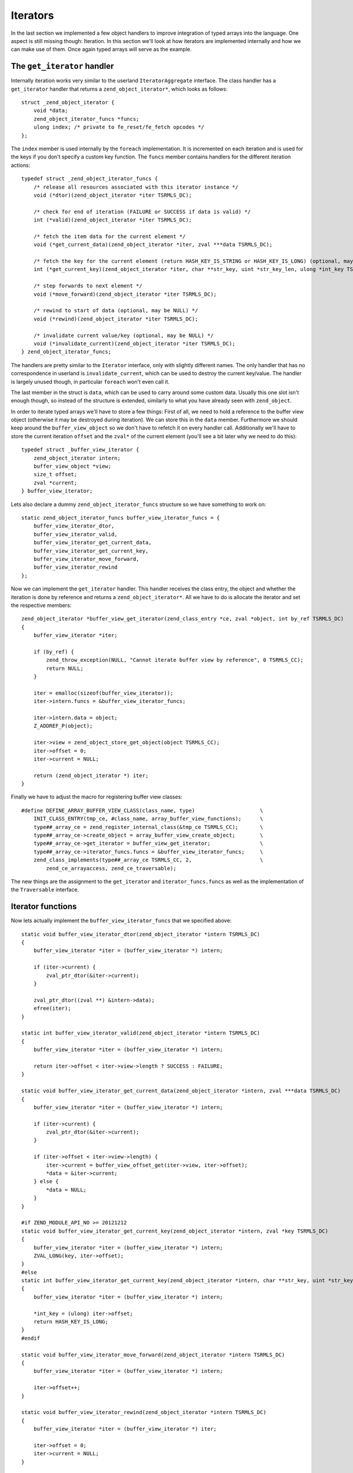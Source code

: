 Iterators
=========

In the last section we implemented a few object handlers to improve integration of typed arrays into the language. One
aspect is still missing though: Iteration. In this section we'll look at how iterators are implemented internally and
how we can make use of them. Once again typed arrays will serve as the example.

The ``get_iterator`` handler
----------------------------

Internally iteration works very similar to the userland ``IteratorAggregate`` interface. The class handler has a
``get_iterator`` handler that returns a ``zend_object_iterator*``, which looks as follows::

    struct _zend_object_iterator {
        void *data;
        zend_object_iterator_funcs *funcs;
        ulong index; /* private to fe_reset/fe_fetch opcodes */
    };

The ``index`` member is used internally by the ``foreach`` implementation. It is incremented on each iteration and is
used for the keys if you don't specify a custom key function. The ``funcs`` member contains handlers for the different
iteration actions::

    typedef struct _zend_object_iterator_funcs {
        /* release all resources associated with this iterator instance */
        void (*dtor)(zend_object_iterator *iter TSRMLS_DC);

        /* check for end of iteration (FAILURE or SUCCESS if data is valid) */
        int (*valid)(zend_object_iterator *iter TSRMLS_DC);

        /* fetch the item data for the current element */
        void (*get_current_data)(zend_object_iterator *iter, zval ***data TSRMLS_DC);

        /* fetch the key for the current element (return HASH_KEY_IS_STRING or HASH_KEY_IS_LONG) (optional, may be NULL) */
        int (*get_current_key)(zend_object_iterator *iter, char **str_key, uint *str_key_len, ulong *int_key TSRMLS_DC);

        /* step forwards to next element */
        void (*move_forward)(zend_object_iterator *iter TSRMLS_DC);

        /* rewind to start of data (optional, may be NULL) */
        void (*rewind)(zend_object_iterator *iter TSRMLS_DC);

        /* invalidate current value/key (optional, may be NULL) */
        void (*invalidate_current)(zend_object_iterator *iter TSRMLS_DC);
    } zend_object_iterator_funcs;

The handlers are pretty similar to the ``Iterator`` interface, only with slightly different names. The only handler
that has no correspondence in userland is ``invalidate_current``, which can be used to destroy the current key/value.
The handler is largely unused though, in particular ``foreach`` won't even call it.

The last member in the struct is ``data``, which can be used to carry around some custom data. Usually this one slot
isn't enough though, so instead of the structure is extended, similarly to what you have already seen with
``zend_object``.

In order to iterate typed arrays we'll have to store a few things: First of all, we need to hold a reference to the
buffer view object (otherwise it may be destroyed during iteration). We can store this in the ``data`` member.
Furthermore we should keep around the ``buffer_view_object`` so we don't have to refetch it on every handler call.
Additionally we'll have to store the current iteration ``offset`` and the ``zval*`` of the current element (you'll see
a bit later why we need to do this)::

    typedef struct _buffer_view_iterator {
        zend_object_iterator intern;
        buffer_view_object *view;
        size_t offset;
        zval *current;
    } buffer_view_iterator;

Lets also declare a dummy ``zend_object_iterator_funcs`` structure so we have something to work on::

    static zend_object_iterator_funcs buffer_view_iterator_funcs = {
        buffer_view_iterator_dtor,
        buffer_view_iterator_valid,
        buffer_view_iterator_get_current_data,
        buffer_view_iterator_get_current_key,
        buffer_view_iterator_move_forward,
        buffer_view_iterator_rewind
    };

Now we can implement the ``get_iterator`` handler. This handler receives the class entry, the object and whether the
iteration is done by reference and returns a ``zend_object_iterator*``. All we have to do is allocate the iterator and
set the respective members::

    zend_object_iterator *buffer_view_get_iterator(zend_class_entry *ce, zval *object, int by_ref TSRMLS_DC)
    {
        buffer_view_iterator *iter;

        if (by_ref) {
            zend_throw_exception(NULL, "Cannot iterate buffer view by reference", 0 TSRMLS_CC);
            return NULL;
        }

        iter = emalloc(sizeof(buffer_view_iterator));
        iter->intern.funcs = &buffer_view_iterator_funcs;

        iter->intern.data = object;
        Z_ADDREF_P(object);

        iter->view = zend_object_store_get_object(object TSRMLS_CC);
        iter->offset = 0;
        iter->current = NULL;

        return (zend_object_iterator *) iter;
    }

Finally we have to adjust the macro for registering buffer view classes::

    #define DEFINE_ARRAY_BUFFER_VIEW_CLASS(class_name, type)                     \
        INIT_CLASS_ENTRY(tmp_ce, #class_name, array_buffer_view_functions);      \
        type##_array_ce = zend_register_internal_class(&tmp_ce TSRMLS_CC);       \
        type##_array_ce->create_object = array_buffer_view_create_object;        \
        type##_array_ce->get_iterator = buffer_view_get_iterator;                \
        type##_array_ce->iterator_funcs.funcs = &buffer_view_iterator_funcs;     \
        zend_class_implements(type##_array_ce TSRMLS_CC, 2,                      \
            zend_ce_arrayaccess, zend_ce_traversable);

The new things are the assignment to the ``get_iterator`` and ``iterator_funcs.funcs`` as well as the implementation
of the ``Traversable`` interface.

Iterator functions
------------------

Now lets actually implement the ``buffer_view_iterator_funcs`` that we specified above::

    static void buffer_view_iterator_dtor(zend_object_iterator *intern TSRMLS_DC)
    {
        buffer_view_iterator *iter = (buffer_view_iterator *) intern;

        if (iter->current) {
            zval_ptr_dtor(&iter->current);
        }

        zval_ptr_dtor((zval **) &intern->data);
        efree(iter);
    }

    static int buffer_view_iterator_valid(zend_object_iterator *intern TSRMLS_DC)
    {
        buffer_view_iterator *iter = (buffer_view_iterator *) intern;

        return iter->offset < iter->view->length ? SUCCESS : FAILURE;
    }

    static void buffer_view_iterator_get_current_data(zend_object_iterator *intern, zval ***data TSRMLS_DC)
    {
        buffer_view_iterator *iter = (buffer_view_iterator *) intern;

        if (iter->current) {
            zval_ptr_dtor(&iter->current);
        }

        if (iter->offset < iter->view->length) {
            iter->current = buffer_view_offset_get(iter->view, iter->offset);
            *data = &iter->current;
        } else {
            *data = NULL;
        }
    }

    #if ZEND_MODULE_API_NO >= 20121212
    static void buffer_view_iterator_get_current_key(zend_object_iterator *intern, zval *key TSRMLS_DC)
    {
        buffer_view_iterator *iter = (buffer_view_iterator *) intern;
        ZVAL_LONG(key, iter->offset);
    }
    #else
    static int buffer_view_iterator_get_current_key(zend_object_iterator *intern, char **str_key, uint *str_key_len, ulong *int_key TSRMLS_DC)
    {
        buffer_view_iterator *iter = (buffer_view_iterator *) intern;

        *int_key = (ulong) iter->offset;
        return HASH_KEY_IS_LONG;
    }
    #endif

    static void buffer_view_iterator_move_forward(zend_object_iterator *intern TSRMLS_DC)
    {
        buffer_view_iterator *iter = (buffer_view_iterator *) intern;

        iter->offset++;
    }

    static void buffer_view_iterator_rewind(zend_object_iterator *intern TSRMLS_DC)
    {
        buffer_view_iterator *iter = (buffer_view_iterator *) iter;

        iter->offset = 0;
        iter->current = NULL;
    }

The functions should be rather straightforward, so only a few comments:

``get_current_data`` gets a ``zval*** data`` as the parameter and expects us to write a ``zval**`` into it using
``*data = ...``. The ``zval**`` is required because iteration can also happen by reference, in which case ``zval*``
won't suffice. The ``zval**`` is the reason why we have to store the current ``zval*`` in the iterator.

How the ``get_current_key`` handler looks like depends on the PHP version: With PHP 5.5 you simply have to write the
key into the passed ``key`` variable using one of the ``ZVAL_*`` macros.

On older versions of PHP the ``get_current_key`` handler takes three parameters that can be set depending on which key
type is returned. If you return ``HASH_KEY_NON_EXISTANT`` the resulting key will be ``null`` and you don't have to set
any of them. For ``HASH_KEY_IS_LONG`` you set the ``int_key`` argument. For ``HASH_KEY_IS_STRING`` you have to set
``str_key`` and ``str_key_len``. Note that here ``str_key_len`` is the string length plus one (similar to how it is done
in the ``zend_hash`` APIs).

Honoring inheritance
--------------------

Once again we need to consider what happens when the user extends the class and wants to change the iteration behavior.
Right now he would have to reimplement the iteration mechanism manually, because the individual iteration handlers are
not exposed to userland (only through foreach).

As already with the object handlers we'll solve this by also implementing the normal ``Iterator`` interface. This time
we won't need special handling to ensure that PHP actually calls the overridden methods: PHP will automatically use the
fast internal handlers when the class is used directly, but will use the ``Iterator`` methods if the class is extended.

In order to implement the ``Iterator`` methods we have to add a new ``size_t current_offset`` member to
``buffer_view_object``, which stores the current offset for the iteration methods (and is completely separate from the
iteration state used by ``get_iterator``-style iterators). The methods itself are to the most part just argument
checking boilerplate::

    PHP_FUNCTION(array_buffer_view_rewind)
    {
        buffer_view_object *intern;

        if (zend_parse_parameters_none() == FAILURE) {
            return;
        }

        intern = zend_object_store_get_object(getThis() TSRMLS_CC);
        intern->current_offset = 0;
    }

    PHP_FUNCTION(array_buffer_view_next)
    {
        buffer_view_object *intern;

        if (zend_parse_parameters_none() == FAILURE) {
            return;
        }

        intern = zend_object_store_get_object(getThis() TSRMLS_CC);
        intern->current_offset++;
    }

    PHP_FUNCTION(array_buffer_view_valid)
    {
        buffer_view_object *intern;

        if (zend_parse_parameters_none() == FAILURE) {
            return;
        }

        intern = zend_object_store_get_object(getThis() TSRMLS_CC);
        RETURN_BOOL(intern->current_offset < intern->length);
    }

    PHP_FUNCTION(array_buffer_view_key)
    {
        buffer_view_object *intern;

        if (zend_parse_parameters_none() == FAILURE) {
            return;
        }

        intern = zend_object_store_get_object(getThis() TSRMLS_CC);
        RETURN_LONG((long) intern->current_offset);
    }

    PHP_FUNCTION(array_buffer_view_current)
    {
        buffer_view_object *intern;
        zval *value;

        if (zend_parse_parameters_none() == FAILURE) {
            return;
        }

        intern = zend_object_store_get_object(getThis() TSRMLS_CC);
        value = buffer_view_offset_get(intern, intern->current_offset);
        RETURN_ZVAL(value, 1, 1);
    }

    /* ... */

    ZEND_BEGIN_ARG_INFO_EX(arginfo_buffer_view_void, 0, 0, 0)
    ZEND_END_ARG_INFO()

    /* ... */

    PHP_ME_MAPPING(rewind, array_buffer_view_rewind, arginfo_buffer_view_void, ZEND_ACC_PUBLIC)
    PHP_ME_MAPPING(next, array_buffer_view_next, arginfo_buffer_view_void, ZEND_ACC_PUBLIC)
    PHP_ME_MAPPING(valid, array_buffer_view_valid, arginfo_buffer_view_void, ZEND_ACC_PUBLIC)
    PHP_ME_MAPPING(key, array_buffer_view_key, arginfo_buffer_view_void, ZEND_ACC_PUBLIC)
    PHP_ME_MAPPING(current, array_buffer_view_current, arginfo_buffer_view_void, ZEND_ACC_PUBLIC)

Obviously we now should also implement ``Iterator`` rather than ``Traversable``::

    #define DEFINE_ARRAY_BUFFER_VIEW_CLASS(class_name, type)                     \
        INIT_CLASS_ENTRY(tmp_ce, #class_name, array_buffer_view_functions);      \
        type##_array_ce = zend_register_internal_class(&tmp_ce TSRMLS_CC);       \
        type##_array_ce->create_object = array_buffer_view_create_object;        \
        type##_array_ce->get_iterator = buffer_view_get_iterator;                \
        type##_array_ce->iterator_funcs.funcs = &buffer_view_iterator_funcs;     \
        zend_class_implements(type##_array_ce TSRMLS_CC, 2,                      \
            zend_ce_arrayaccess, zend_ce_iterator);

One last consideration regarding this: In general it is always better to implement ``IteratorAggregate`` rather than
``Iterator``, because ``IteratorAggregate`` decouples the iterator state from the main object. This is obviously simply
better design, but also allows things like independent nested iteration. I still chose to implement ``Iterator`` here,
because aggregates have a higher implementational overhead (as they require a separate class that has to interact with
an independent object).
